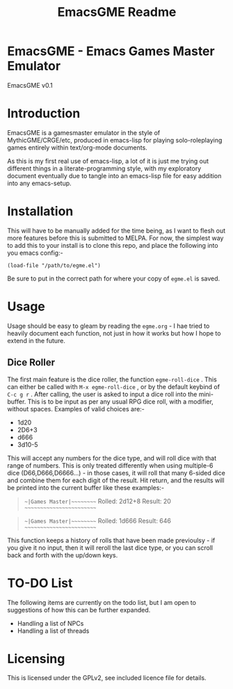 #+TITLE: EmacsGME Readme

* EmacsGME - Emacs Games Master Emulator

EmacsGME v0.1

* Introduction

EmacsGME is a gamesmaster emulator in the style of MythicGME/CRGE/etc, produced in emacs-lisp for playing solo-roleplaying games entirely within text/org-mode documents.

As this is my first real use of emacs-lisp, a lot of it is just me trying out different things in a literate-programming style, with my exploratory document eventually due to tangle into an emacs-lisp file for easy addition into any emacs-setup.

* Installation

This will have to be manually added for the time being, as I want to flesh out more features before this is submitted to MELPA.
For now, the simplest way to add this to your install is to clone this repo, and place the following into you emacs config:-
#+BEGIN_SRC
(load-file "/path/to/egme.el")
#+END_SRC
Be sure to put in the correct path for where your copy of ~egme.el~ is saved.

* Usage

Usage should be easy to gleam by reading the ~egme.org~ - I hae tried to heavily document each function, not just in how it works but how I hope to extend in the future.

** Dice Roller

The first main feature is the dice roller, the function ~egme-roll-dice~ . This can either be called with ~M-x egme-roll-dice~ , or by the default keybind of ~C-c g r~ . 
After calling, the user is asked to input a dice roll into the mini-buffer. This is to be input as per any usual RPG dice roll, with a modifier, without spaces. Examples of valid choices are:-
- 1d20
- 2D6+3
- d666
- 3d10-5
This will accept any numbers for the dice type, and will roll dice with that range of numbers. This is only treated differently when using multiple-6 dice (D66,D666,D6666...) - in those cases, it will roll that many 6-sided dice and combine them for each digit of the result.
Hit return, and the results will be printed into the current buffer like these examples:-

#+BEGIN_QUOTE
~~|Games Master|~~~~~~~~~
Rolled:  2d12+8
Result:  20
~~~~~~~~~~~~~~~~~~~~~~~~~
#+END_QUOTE

#+BEGIN_QUOTE
~~|Games Master|~~~~~~~~~
Rolled:  1d666
Result:  646
~~~~~~~~~~~~~~~~~~~~~~~~~
#+END_QUOTE

This function keeps a history of rolls that have been made previoulsy - if you give it no input, then it will reroll the last dice type, or you can scroll back and forth with the up/down keys.

* TO-DO List

The following items are currently on the todo list, but I am open to suggestions of how this can be further expanded.

- Handling a list of NPCs
- Handling a list of threads

  
* Licensing

This is licensed under the GPLv2, see included licence file for details.
